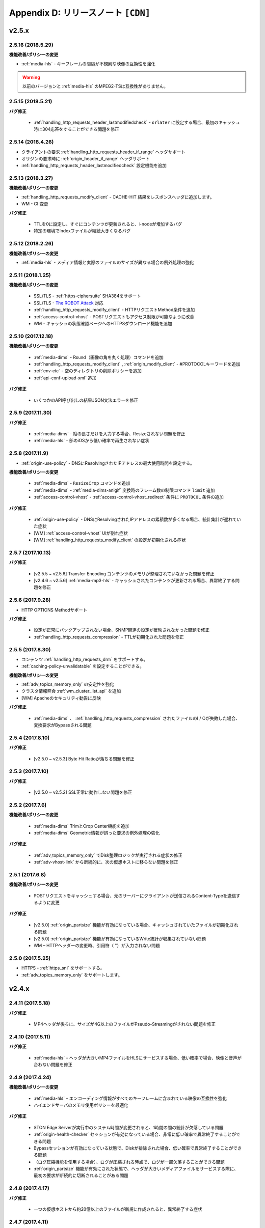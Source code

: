 .. _release:

Appendix D: リリースノート  ``[CDN]``
***********************

v2.5.x
====================================


2.5.16 (2018.5.29)
----------------------------

**機能改善/ポリシーの変更**

- :ref:`media-hls` - キーフレームの間隔が不規則な映像の互換性を強化

.. warning::

   以前のバージョンと :ref:`media-hls` のMPEG2-TSは互換性がありません。



2.5.15 (2018.5.21)
----------------------------

**バグ修正**

 -  :ref:`handling_http_requests_header_lastmodifiedcheck` - ``orlater`` に設定する場合、最初のキャッシュ時に304応答をすることができる問題を修正


2.5.14 (2018.4.26)
----------------------------

-  クライアントの要求 :ref:`handling_http_requests_header_if_range` ヘッダサポート 
-  オリジンの要求時に :ref:`origin_header_if_range` ヘッダサポート
-  :ref:`handling_http_requests_header_lastmodifiedcheck` 設定機能を追加


2.5.13 (2018.3.27)
----------------------------

**機能改善/ポリシーの変更**

- :ref:`handling_http_requests_modify_client` - CACHE-HIT 結果をレスポンスヘッダに追加します。
- WM - CI 変更


**バグ修正**

 - TTLを0に設定し、すぐにコンテンツが更新されると、i-nodeが増加するバグ
 - 特定の環境でIndexファイルが継続大きくなるバグ



2.5.12 (2018.2.26)
----------------------------

**機能改善/ポリシーの変更**

- :ref:`media-hls` - メディア情報と実際のファイルのサイズが異なる場合の例外処理の強化



2.5.11 (2018.1.25)
----------------------------

**機能改善/ポリシーの変更**

 - SSL/TLS - :ref:`https-ciphersuite` SHA3​​84をサポート
 - SSL/TLS - `The ROBOT Attack <https://robotattack.org/>`_ 対応
 - :ref:`handling_http_requests_modify_client` - HTTPリクエストMethod条件を追加
 - :ref:`access-control-vhost` - POSTリクエストもアクセス制限が可能なように改善
 - WM - キャッシュの状態確認ページへのHTTPSダウンロード機能を追加



2.5.10 (2017.12.18)
----------------------------

**機能改善/ポリシーの変更**

 - :ref:`media-dims` - Round（画像の角を丸く処理）コマンドを追加
 - :ref:`handling_http_requests_modify_client` , :ref:`origin_modify_client` - #PROTOCOLキーワードを追加
 - :ref:`env-etc` - 空のディレクトリの削除ポリシーを追加
 - :ref:`api-conf-upload-xml` 追加


**バグ修正**

 - いくつかのAPI呼び出しの結果JSON文法エラーを修正



2.5.9 (2017.11.30)
----------------------------

**バグ修正**

 - :ref:`media-dims` - 縦の長さだけを入力する場合、Resizeされない問題を修正
 - :ref:`media-hls` - 部のiOSから低い確率で再生されない症状



2.5.8 (2017.11.9)
----------------------------

- :ref:`origin-use-policy` - DNSにResolvingされたIPアドレスの最大使用時間を設定する。

**機能改善/ポリシーの変更**

 - :ref:`media-dims` - ``ResizeCrop`` コマンドを追加
 - :ref:`media-dims` - :ref:`media-dims-anigif` 変換時のフレーム数の制限コマンド ``limit`` 追加
 - :ref:`access-control-vhost` - :ref:`access-control-vhost_redirect` 条件に ``PROTOCOL`` 条件の追加

**バグ修正**

 - :ref:`origin-use-policy` - DNSにResolvingされたIPアドレスの累積数が多くなる場合、統計集計が遅れていた症状
 - [WM] :ref:`access-control-vhost` UIが割れ症状
 - [WM] :ref:`handling_http_requests_modify_client` の設定が初期化される症状



2.5.7 (2017.10.13)
----------------------------

**バグ修正**

 - [v2.5.5 ~ v2.5.6] Transfer-Encoding コンテンツのメモリが整理されていなかった問題を修正
 - [v2.4.6 ~ v2.5.6] :ref:`media-mp3-hls` - キャッシュされたコンテンツが更新される場合、異常終了する問題を修正




2.5.6 (2017.9.28)
----------------------------

- HTTP OPTIONS Methodサポート

**バグ修正**

 - 設定が正常にバックアップされない場合、SNMP関連の設定が反映されなかった問題を修正
 - :ref:`handling_http_requests_compression` - TTLが初期化された問題を修正



2.5.5 (2017.8.30)
----------------------------

- コンテンツ :ref:`handling_http_requests_drm` をサポートする。
- :ref:`caching-policy-unvalidatable` を設定することができる。

**機能改善/ポリシーの変更**

- :ref:`adv_topics_memory_only` の安定性を強化
- クラスタ情報照会 :ref:`wm_cluster_list_api` を追加
- [WM] Apacheのセキュリティ勧告に反映


**バグ修正**

 - :ref:`media-dims` 、 :ref:`handling_http_requests_compression` されたファイルのI / Oが失敗した場合、変換要求がBypassされる問題
 


2.5.4 (2017.8.10)
----------------------------

**バグ修正**

 - [v2.5.0 ~ v2.5.3] Byte Hit Ratioが落ちる問題を修正


2.5.3 (2017.7.10)
----------------------------

**バグ修正**

 - [v2.5.0 ~ v2.5.2] SSL正常に動作しない問題を修正



2.5.2 (2017.7.6)
----------------------------

**機能改善/ポリシーの変更**

 - :ref:`media-dims` TrimとCrop Center機能を追加
 - :ref:`media-dims` Geometric情報が誤った要求の例外処理の強化
 
**バグ修正**

 - :ref:`adv_topics_memory_only` でDisk整理ロジックが実行される症状の修正
 - :ref:`adv-vhost-link` から断続的に、次の仮想ホストに移らない問題を修正



2.5.1 (2017.6.8)
----------------------------

**機能改善/ポリシーの変更**

 -  POSTリクエストをキャッシュする場合、元のサーバーにクライアントが送信されるContent-Typeを送信するように変更
 
**バグ修正**

 - [v2.5.0] :ref:`origin_partsize` 機能が有効になっている場合、キャッシュされていたファイルが初期化される問題
 - [v2.5.0] :ref:`origin_partsize` 機能が有効になっているWrite統計が収集されていない問題
 - WM – HTTPヘッダーの変更時、引用符（ "）が入力されない問題



2.5.0 (2017.5.25)
----------------------------

- HTTPS - :ref:`https_sni` をサポートする。
- :ref:`adv_topics_memory_only` をサポートします。



v2.4.x
====================================


2.4.11 (2017.5.18)
----------------------------

**バグ修正**

 - MP4ヘッダが後ろに、サイズが4G以上のファイルがPseudo-Streamingがされない問題を修正




2.4.10 (2017.5.11)
----------------------------

**バグ修正**

 - :ref:`media-hls` - ヘッダが大きいMP4ファイルをHLSにサービスする場合、低い確率で場合、映像と音声が合わない問題を修正



2.4.9 (2017.4.24)
----------------------------

**機能改善/ポリシーの変更**

 - :ref:`media-hls` - エンコーディング情報がすべてのキーフレームに含まれている映像の互換性を強化
 - ハイエンドサーバのメモリ使用ポリシーを最適化

**バグ修正**

 - STON Edge Serverが実行中のシステム時間が変更されると、1時間の間の統計が欠落している問題
 - :ref:`origin-health-checker` セッションが有効になっている場合、非常に低い確率で異常終了することができる問題
 - Bypassセッションが有効になっている状態で、Diskが排除された場合、低い確率で異常終了することができる問題
 - （ログ圧縮機能を使用する場合）、ログが圧縮される時点で、ログが一部欠落することができる問題
 - :ref:`origin_partsize` 機能が有効にされた状態で、ヘッダが大きいメディアファイルをサービスする際に、最初の要求が断続的に切断されることがある問題


2.4.8 (2017.4.17)
----------------------------
**バグ修正**

 - 一つの仮想ホストから約20億以上のファイルが新規に作成されると、異常終了する症状



2.4.7 (2017.4.11)
----------------------------
**バグ修正**

 - [2.4.5 ~ 2.4.6] SSL通信時のCPU使用率とシステムの負荷が高くなる症状


2.4.6 (2017.3.29)
----------------------------

- :ref:`media-mp3-hls` MP3形式でSegementationが可能である。

**機能改善/ポリシーの変更**

 - :ref:`media-mp3-hls` - 分析プロセスにエラーが発生した場合は、ポリシーの変更

     | **Before**. 404 Not Found 応答
     | **After**. 分析された地点までHLSにサービス

 - :ref:`media-hls` - 時間の値（PCR、PTS、DTS）計算式の変更を通じたプレーヤーの互換性を強化

**バグ修正**

 - 低い確率で404の応答がメモリからSwapされる異常終了する問題


.. warning::

   以前のバージョンと :ref:`media-hls` のMPEG2-TSは互換性がありません


2.4.5 (2017.2.16)
----------------------------
**バグ修正**

 - :ref:`media-dims` 処理時、元のサーバーがTransfer-Encoding：chunkedで応答する場合、異常終了した症状
 - SSL CipherSuiteをECDHEのみを選択するように設定する場合、Chromeブラウザでの接続が終了する症状
 - 非常に低い確率でログのクリーンアップ時に異常終了する症状



2.4.4 (2017.2.8)
----------------------------
**バグ修正**

 - ソースサーバーの障害時に断続的に :ref:`media-dims` 変換要求がBypassれる症状


2.4.3 (2017.1.20)
----------------------------
**バグ修正**

 - 圧縮機能使用時、断続的にContent-Encodingヘッダが欠落している症状

2.4.2 (2017.1.18)
----------------------------

   - :ref:`adv-vhost-link` を追加

**バグ修正**

 - ソースサーバーがContent-Lengthヘッダに負の値を与える場合、異常終了した症状
 - :ref:`media-mp3-hls` - ソースサーバーとの通信が不安定な場合、断続的に異常終了される症状

2.4.1 (2016.11.24)
----------------------------
**機能改善/ポリシーの変更**

 - 元HTTP応答でreason phrasesがない場合でも、処理することができるようにポリシーを変更する
 -	:ref:`media-dims` – イメージを拡大時キャンバスのみ育てる機能を追加

**バグ修正**

 - 圧縮機能を使用する場合、非常に低い確率で圧縮されたファイルが壊れて症状を修正
 -	VLCプレーヤーでM4A HLSが再生されない問題を修正
 - :ref:`media-dims` を利用して画像変換時の変換サイズを入力しない場合は異常終了される症状

2.4.0 (2016.11.7)
----------------------------
**機能改善/ポリシーの変更**

 - 元の要求URLを変更する機能を追加
 - M4Aをm4a-hlsに送信する

**バグ修正**

 - Invalid mp4ヘッダの強化された処理

v2.3.x
====================================

2.3.9 (2016.10.28)
----------------------------


**バグ修正**

 - 一部の環境では、低確率で数秒間コンテンツが更新されなかった症状


2.3.8 (2016.10.13)
----------------------------


**バグ修正**

 - Invalid mp4ヘッダの強化された処理


2.3.7 (2016.09.26)
----------------------------

**機能改善/ポリシーの変更**

 - :ref:`media-dims` 機能を利用して画像変換時のシステムリソースの使用量を制限するようにポリシーの変更
 - Health-Checker機能使用時Standby元サーバーもチェックするようにポリシーを変更する

**バグ修正**

 - :ref:`handling-http-requests-compression` 機能のON / OFF設定が反映されなかったバグを修正


2.3.6 (2016.08.16)
----------------------------

**機能改善/ポリシーの変更**

 - 一部の透過PNGをJPGへフォーマット変換時の背景が黒に変更される問題を修正
 - 異常クライアントソケットの処理ポリシーの強化

**バグ修正**

 - DIMS変換中Hardpurge APIを呼び出す場合、断続的に異常終了いた症状


2.3.5 (2016.07.01)
----------------------------

**機能改善/ポリシーの変更**

 - Native HLSモジュールを使用しているプレイヤーとの互換性を強化
 - DIMSのCrop機能は縦横比を維持せずに入力したサイズにCropするポリシーを変更

**バグ修正**

 - Health-Checker機能が有効になっている状態で、元の状態の初期化API呼び出し時に断続的に異常終了する問題を修正


2.3.4 (2016.06.03)
----------------------------

**機能改善/ポリシーの変更**

   - 32bit atomでエンコードされた4基以上のMP4ファイルをサポート
   - unknown accessログにHostヘッダの値を追加
   - WM - セキュリティ勧告でSTON最初のインストール時にApache manualフォルダを削除する
   - WM - STON最初のインストール時にApache駆動アカウントであるwinesoftアカウントをnologin権限で作成するように変更

**バグ修正**

   - HLS - いくつかの映像では、CPUを寡占有していた症状
   - HTTP要求がバイパスされるときに、低確率で異常終了いた症状
   - AccessログにクライアントのIPアドレスが0.0.0.0に記録れた症状
   - 仮想ホストが260個以上の場合は、設定ファイルがバックアップされなかった症状

2.3.3 (2016.04.26)
----------------------------

**バグ修正**

   - [2.3.0 ~ 2.3.2] ソースサーバーHostの設定とDims、圧縮設定が一緒にされている場合、404エラーコードを応答する症状
   - SNMP Viewの作成後、削除時CPU寡占有症状
   - WM - SNMP GlobalMin値を0に設定することができなかった症状


2.3.2 (2016.03.22)
----------------------------

**機能改善/ポリシーの変更**

   - :ref:`mp3-hls` インデックスファイルの互換性を強化

**バグ修正**

   - 通常のHandshakeなく、がん化/復号化が進むと異常終了いた症状
   - ACLが有効にされた状態で、断続的に異常終了いた症状


2.3.1 (2016.02.25)
----------------------------

   - MP3を :ref:`mp3-hls` に送信する。

**機能改善/ポリシーの変更**

   - :ref:`admin-log-access-custom` を追加
     | %y リクエストのHTTPヘッダサイズ
     | %z 応答のHTTPヘッダサイズ

**バグ修正**

   - WM - Destポートを入力しない場合は、設定されなかった症状


2.3.0 (2016.02.03)
----------------------------

   - コンテンツを :ref:`handling-http-requests-compression` して送信する。

**バグ修正**

   - :ref:`expires` ヘッダ時間をModificationに設定した場合、max-ageの値が正しく計算れた症状
   - :ref:`media-dims` - 平均統計計算するとき分母を “成功” の回数のみを使用していた症状


v2.2.x
====================================

2.2.5 (2016.01.12)
----------------------------

**機能改善/ポリシーの変更**

   - HTTP <451 Unavailable For Legal Reasons> 応答コードを追加

**バグ修正**

   - TLS - 攻撃パケットの異常終了いた症状（例外処理の強化）


2.2.4 (2015.12.11)
----------------------------

**バグ修正**

   - HLS - いくつかの映像でSegmentationポリシーのために再生されなかった症状


2.2.3 (2015.12.04)
----------------------------

**バグ修正**

   - v2.2.2でWMを介して、仮想ホストが作成されなかった症状


2.2.2 (2015.12.04)
----------------------------

   - 元に送信するHTTPリクエストのヘッダを変調する。

**機能改善/ポリシーの変更**

   - :ref:`handling-http-requests-modify-client` - putアクションを追加。 同じ名前のヘッダをマルチラインに挿入する。


2.2.1 (2015.11.19)
----------------------------

**バグ修正**

   - TLS - Handshake過程の中で、クライアントがChangeCipherSpecとClientFinishedを別に送信するときは、サーバーがChangeCipherSpecを重複して送った症状
   - DIMS - Animated GIFをリサイズするときの比率が維持されなかった症状


2.2.0 (2015.11.04)
----------------------------

   - TLS 1.2をサポートする。 （+ Forward Secrecyなどの細かいセキュリティポリシーの強化）

**バグ修正**

   - ディスク情報を得られない場合、異常終了していた症状
   - TLS - Handshake過程でMaxのバージョンを選択していなかった症状

     | **Before**.  TLSPlaintext.version使用
     | **After**. ClientHello.client_version使用


v2.1.x
====================================

2.1.9 (2015.10.15)
----------------------------

**バグ修正**

   - :ref:`media-hls` - v2.1.7 アップデート後、いくつかの映像が正常に再生されなかった症状


2.1.8 (2015.10.14)
----------------------------

**バグ修正**

   - [v2.1.6 ~ 2.1.7] 許可されていないIPアドレスからマネージャーポートにアクセス時異常終了いた症状


2.1.7 (2015.10.07)
----------------------------

   - :ref:`multi-trimming` - 時間の値を基準にし、複数の指定された区間を一つの映像として抽出する。

**機能改善/ポリシーの変更**

   - :ref:`access` -  X-Forwarded-Forヘッダ記録オプションTrimCIP追加

**バグ修正**

   - HLS - いくつかのprofileでの画面震えの症状
   - :ref:`media-dims` - TTLが0に設定されているときに、断続的に500 Internal Errorで応答していた症状
   - X-Forwarded-For ヘッダをログにc-ipフィールドに記録する際に空白文字が含まれていた症状


2.1.6 (2015.09.10)
----------------------------

**機能改善/ポリシーの変更**

   - :ref:`media-dims` - Animated GIFの最初のシーンのみを変換することができる。

**バグ修正**

   - ACL - IP許可/ブロックが正常に動作していなかった症状
   - :ref:`media-dims` - Cropなど+記号を用いた座標指定がされなかった症状


2.1.5 (2015.08.18)
----------------------------

   - :ref:`sub-path` - アクセスパスに応じて異なる仮想ホストに分岐する。
   - :ref:`facade` - アクセスパスに応じて異なる仮想ホストに分岐する。


2.1.4 (2015.07.31)
----------------------------

**機能改善/ポリシーの変更**

   - CPU使用率の改善
   - :ref:`multi-nic` - NICの名前でListenする。
   - アクセス制御視点変更

     | **Before**. クライアントが要求されたURIでキーワード（DIMSやMP4HLSなど）を削除した後の検査
     | **After**. クライアントが要求したURIのそのまま検査

**バグ修正**

   - :ref:`media-dims` - エンコードされた変換文字列を認識していなかった症状
   - :ref:`hardpurge` が :ref:`caching-policy-casesensitive` ポリシーに準拠していなかった症状
   - 設定バックアップするとき :ref:`post` が不足していた症状


2.1.3 (2015.06.25)
----------------------------

**機能改善/ポリシーの変更**

   - :ref:`syncstale` - 管理(:ref:`purge`, :ref:`expire`, :ref:`hardpurge`) API呼び出しがインデックスに反映されない場合がないように、ログに記録して、サービスの再起動時に再反映する。
   - :ref:`admin-log-access-custom` に％u表現を追加。 クライアントが要求されたFull URIを記録する。

**バグ修正**

   - :ref:`media-dims` - ソースサーバーからLast-Modifiedヘッダを与えないときの画像が更新されなかった症状
   - :ref:`trimming` されたMP4のサイズが4GBを超える場合のCPUを寡占有していた症状
   - エラーページを応答するとき :ref:`via` ヘッダの設定が反映されなかった症状


2.1.2 (2015.05.29)
----------------------------

   - WM - 英語バージョンのサポート

**機能改善/ポリシーの変更**

   - Single Core 機器サポート

**バグ修正**

   - :ref:`adv-topics-indexing` モードでカスタマイズモジュールが誤動作した症状


2.1.1 (2015.05.07)
----------------------------

   - HLS - Stream Alternates形式を使用してBandwidth、Resolution情報を提供する。

**バグ修正**

   - ヘッダが壊れたMP4映像分析の異常終了いた症状


2.1.0 (2015.04.15)
----------------------------

   - :ref:`media-dims` でAnimated GIF形式をサポートする。
   - :ref:`media-dims` 変換統計の追加

**機能改善/ポリシーの変更**

   - :ref:`caching-purge` APIからディレクトリ表現を削除

     | ディレクトリ表現（example.com/img/）は、そのURLに対応する（元のサーバーが応答した）ファイルだけを意味する。
     | 既存のディレクトリ表現（example.com/img/）はパターン（example.com/img/ * ）に統合する。

   - API表現を追加

     | /monitoring/average.xml
     | /monitoring/average.json
     | /monitoring/realtime.xml
     | /monitoring/realtime.json
     | /monitoring/fileinfo.json
     | /monitoring/hwinfo.json
     | /monitoring/cpuinfo.json
     | /monitoring/vhostslist.json
     | /monitoring/geoiplist.json
     | /monitoring/ssl.json
     | /monitoring/cacheresource.json
     | /monitoring/origin.json
     | /monitoring/coldfiledist.json

   - WM - resolv.conf 編集機能の削除


v2.0.x
====================================

2.0.8 (2015.08.06)
----------------------------

**機能改善/ポリシーの変更**

   - CPU使用率の改善

**バグ修正**

   - 設定をバックアップするとき、POSTリクエスト例外条件が不足していた症状


2.0.7 (2015.06.25)
----------------------------

**バグ修正**

   - :ref:`media_dims` - ソースサーバーからLast-Modifiedヘッダを与えないときの画像が更新されなかった症状
   - :ref:`trimming` されたMP4のサイズが4GBを超える場合のCPUを寡占有していた症状
   - エラーページを応答するとき :ref:`via` ヘッダの設定が反映されなかった症状


2.0.6 (2015.04.28)
----------------------------

**機能改善/ポリシーの変更**

   - WM - resolv.conf 編集機能の削除

**バグ修正**

   - ヘッダが壊れたMP4映像分析の異常終了いた症状


2.0.5 (2014.04.01)
----------------------------

**機能改善/ポリシーの変更**

   - Trimming された映像をHLSにサービスすることができる。 次は、元の画像（/vod.mp4）の0〜60秒の区間をTrimmingした後、HLSにサービスする表現である。

       | /vod.mp4?start=0&end=60/**mp4hls/index.m3u8**
       | /vod.mp4**/mp4hls/index.m3u8**?start=0&end=60
       | /vod.mp4?start=0/**mp4hls/index.m3u8**?end=60

   - HLS インデックスファイル（.m3u8）バージョンの改善

       | **Before**. バージョン 1
       | **After**. バージョン 3 (バージョン1に変更可能)

**バグ修正**

   - HLS変換中HTTPエンコードされている特殊文字がある場合、異常終了いた症状
   - ヘッダが壊れたMP4画像解析のCPUが過度に占有れた症状
   - AudioのKeyFrameが均一でないMP4映像をHLSにサービスするときAudioとVideoの同期が合わない症状
   - RRD - 統計情報の収集がされなかった症状は、応答時間が平均ではなく、合計で表示された症状
   - WM - 新規ディスク投入時のフォーマットを強制していた条件を削除


2.0.4 (2015.02.27)
----------------------------

**機能改善/ポリシーの変更**

   - :ref:`origin-balancemode` のHashアルゴリズムの変更

       | **Before**. hash(URL) / サーバー台数
       | **After**. `Consistent Hashing <http://en.wikipedia.org/wiki/Consistent_hashing>`

   - :ref:`access-control-vhost` を使用してRedirectすると、クライアントが要求したURIをパラメータとして入力することができる。

**バグ修正**

   - キャッシュされたファイルが削除されず、ディスクがいっぱい冷たく症状


2.0.3 (2015.02.09)
----------------------------

**機能改善/ポリシーの変更**

   - DIMS 内在化と高度化
   - WM - トラフィック関連のご案内メッセージを追加

**バグ修正**

   - WM - 新規仮想ホストの作成に失敗するバグを修正


2.0.2 (2015.01.28)
----------------------------

   - ソースサーバーにキャッシュ要求したとき、クライアントが送信したUser-Agentヘッダの値を送ることができる。

**バグ修正**

   - MDATの長さが1であるMP4ファイルのTrimmingがされなかった症状
   - WM - クラスタ内の他のサーバーのグラフが表示されなかった症状
   - WM - クラスタ内の他のサーバーが現在のサーバーに見えた症状


2.0.1 (2014.12.30)
----------------------------

   - HitRatioグラフが0と表示されていた症状


2.0.0 (2014.12.17)
----------------------------

   - ソースからダウンロードされたサイズ分だけディスク領域の使用。 (:ref:`origin-partsize` 参照)
   - :ref:`env-cache-resource` 機能を追加
   - TLS 1.1 をサポート
   - AES-NIを使用し :ref:`https-aes-ni` をサポート
   - ECDHE系のCipherSuiteをサポートします。 (:ref:`https-ciphersuite` を参照)
   - :ref:`admin-log-dns` を追加
   - ソースサーバーがDomainの場合、各IP別TTLを使用するようにポリシーの変更
   - 元 :ref:`origin_exclusion_and_recovery` を追加
   - 元 :ref:`origin-health-checker` を追加
   - :ref:`adv_topics_sys_free_mem` を追加
   - その他

       | 最小実行環境に変更。 （Cent 6.2以上、Ubuntu 10.01以上）
       | インストールパッケージにNSCDデーモンが搭載
       | :ref:`media-dims` 標準搭載
       | :ref:`getting-started-reset` 後STON再起動するように変更
       | <DNSBackup> 機能の削除
       | <MaxFileCount> 機能の削除
       | <Distribution> 機能削除します。 :ref:`origin-balancemode` 機能の統合


v1.4.x
====================================

1.4.5 (2015.03.06)
----------------------------

**バグ修正**

   - キャッシュされたファイルが削除されず、ディスクがいっぱい冷たく症状
   - STONRが断続的に異常終了される症状


1.4.4 (2014.12.15)
----------------------------

**バグ修正**

   - :ref:`media-dims` 処理時404 Not Foundで応答れた症状


1.4.3 (2014.12.10)
----------------------------

**バグ修正**

   - FTPクライアントからアップロードパスが長い誤動作する症状


1.4.2 (2014.12.08)
----------------------------

   - Purge(自動回復) APIがHardPurge（回復不可）で動作するように :ref:`purge` することができる。
   - ログローリング時圧縮するように設定することができる。
   - FTPクライアント機能の強化 - 伝送時間、パス、削除、バックアップ機能を追加

**バグ修正**

   - SSL/TLS Handshake過程の中で異常終了いた症状


1.4.1 (2014.11.25)
----------------------------

   - クライアントが送信したURIを処理せずに、元のサーバーに送信するように、 :ref:`origin-wholeclientrequest` することができる。

**バグ修正**

   - MP4映像にSPS / PPSがない場合、異常終了いた症状
   - FTPクライアントがActiveモードで動作していなかった症状
   - WM - SNMPのVhostMin、ViewMinを0から設定できるように修正（従来1から）


1.4.0 (2014.11.12)
----------------------------

   - :ref:`getting-started-license` の導入
   - WM - 専用ポート分離追加


v1.3.x
====================================

1.3.20 (2014.11.05)
----------------------------

   - [全体] 過負荷管理機能を追加。 設定された最大クライアント（ソケット）の数を越えるアクセスが発生した場合、クライアントの接続、すぐに接続を壊す。 これはソリューションとプラットフォームを保護するための最も強力な措置である。 全体ソケットが一定の割合以下に下がると、クライアントのアクセスを可能にする。
   - :ref:`https` プロトコル（SSL3.0またはTLS1.0）を選択可能

**機能改善/ポリシーの変更**

   - :ref:`file-system` でファイルの時間を提供する方法を設定可能

     | **Before**. ローカルにキャッシュされた時間
     | **After**. 元のLast-Modified時刻

   - クッキー関連ポリシーの変更

     | **Before**. cookieヘッダを削除する。
     | **After**. cookie, set-cookie, set-cookie2ヘッダを削除する。 WMで警告メッセージを強化

   - WM - 仮想ホストの削除時に削除される仮想ホスト名を明示
   - WM - インストール時にcgi-binのパスにどのようなファイルをインストールしないように修正
   - WM - RRDメモリグラフのScaleを1000から1024に変更

**バグ修正**

   - :ref:`file-system` でファイルのアクセスに失敗した場合、異常終了することができた症状
   - WM - :ref:`origin-exclusion-and-recovery` からCycleと値が互いに変わって保存ていた症状


1.3.19 (2014.10.21)
----------------------------

**機能改善/ポリシーの変更**

   - :ref:`trimming` ポリシーの変更

     | **Before**. すべてのトラックをTrimmingする。
     | **After**. Audio/VideoトラックだけTrimmingする。 AllTracksプロパティを介して、既存のように、すべてのトラックをTrimmingすることができる。


1.3.18 (2014.10.15)
----------------------------

**バグ修正**

   - :ref:`media-dims` 処理では、クライアントが送信したQueryStringが反映されなかった症状
   - ソースサーバーの両方が排除されたとき、特定の条件でキャッシュファイルが初期化されなかった症状
   - WM - セキュリティポリシーを強化し、仮想ホスト名にスペースが入らないように例外処理
   - WM - Unmountされたディスクの状態を正しく認識していなかった症状


1.3.17 (2014.09.22)
----------------------------

**バグ修正**

   - SNMPWalkを通じて :ref:`cache-host-traffic-filesystem` 統計が提供されなかった症状
   - WMを介してDIMS設定時に、その仮想ホストの :ref:`env-vhost-find` が初期化れた症状


1.3.16 (2014.08.27)
----------------------------

**バグ修正**

   - :ref:`file-system` でgetattr関数が多く呼び出されると、メモリがクリーンアップされなかった症状との関連統計の修正


1.3.15 (2014.08.25)
----------------------------

**バグ修正**

   - 誤ったSNMPアクセスのために異常終了していた症状


1.3.14 (2014.08.13)
----------------------------

   - 最大使用メモリを制限するように、 :ref:`env-cache-resource` することができる。
   - SNMP - 許可されたCommunity以外にアクセスできないように :ref:`community` することができる。
   - WM - サービスListenポートをマルチに設定することができる。 クラスタ専用ポートを設定することができる。

**機能改善/ポリシーの変更**

   - ファイルインデックスポリシーの変更

     | **Before**. 完了したファイルだけをインデックスする。
     | **After**. ダウンロード中のファイルもインデックスである。

   - :ref:`emergency` デフォルトOFFに変更
   - デフォルトのAccessログにsc-content-lengthフィールドの追加


1.3.13 (2014.07.21)
----------------------------

   - WM - "コンテンツコントロール"で照会したファイルをダウンロードすることができる。

**バグ修正**

   - :ref:`file-system` のメモリリークのバグを修正


1.3.12 (2014.07.10)
----------------------------

**機能改善/ポリシーの変更**

   - :ref:`acl`, :ref:`bypass` - 複合条件を設定するときの結合（AND）キーワードを"＆"で"＆"に変更。

     | **Before**. $ IP [AP]＆！HEADER [referer]表現可能
     | **After**. $ IP [AP]＆！HEADER [referer]のように結合条件の間に必ず空白が必要

   - SNMP - bytesHitRatioタイプが負の値を表現できるようにgauge32からintegerに変更
   - WM - 非対称キー認証ポリシーに変更

**バグ修正**

   - 1MBよりも小さいMP4ファイルを :ref:`media` 機能にサービスするとき誤動作したり、異常終了された問題
   - 異常のHTTP要求の例外処理の強化


1.3.11 (2014.06.19)
----------------------------

   - 最後(=現在) の設定状態を確認する（/ conf / lastest）APIを追加

**機能改善/ポリシーの変更**

   - :ref:`bypass` 改善

     | **Before**. 明示的なURLまたはCookieなどにバイパス（または例外）の設定
     | **After**. IP、Header、URL、またはこれを組み合わせた複合条件でバイパス可能。 Cookieバイパス削除します。

   - クライアントのトラフィック - ディレクトリ別requestHitRaio追加
   - WM - hostnameとIPがログインしていない状態で表示されないように修正

**バグ修正**

   - DNSがResolving応答を正常ますがアドレスが存在しないときに死ぬバグを修正。
   - origin.log、filesystem.logローリングする際に、ファイル名がGMT時間で生成れた症状。 現地時間で生成されるように修正。
   - /monitoring/hwinfo APIでディスク使用量が表示されなかった症状
   - WM - 最終アクセス時間が正しく表示されなかった症状


1.3.10 (2014.06.03)
----------------------------

   - すべてのDiskが障害排除されたときの動作方式（再投入、Bypass、終了）を :ref:`storage` できます。
   - 元のHTTPリクエストのHostヘッダをクライアントが送信した値を使用するように設定することができます。

**機能改善/ポリシーの変更**

   - ファイルキャッシュの監視でQueryStringの特殊文字を含むURLを監視することができます。
   - :ref:`monitoring_stats` で5分間の合計量が一緒に表記されます。
   - HTTP POSTリクエストのキャッシュとBypassポリシーが同時に設定されている場合、サービスポリシーが再確立されました。
   - Trimmingポリシーの変更

     | **Before**. Trimmingの終わり(end) の時間に最も隣接するように分割
     | **After**. Trimmingの終わり(end) 時間の前Key-Frameに分割

**バグ修正**

   - MP4ファイルがサービスされず、CPUを占有していた症状


1.3.9 (2014.05.21)
----------------------------

**機能改善/ポリシーの変更**

   - サービス拒否の条件での応答コードを設定することができます。

     | **Before**.  エラーページに "401 Access Denied"と明示
     | **After**. 別のページなしに設定され、応答コードのみ応答

**バグ修正**

   - 不適切MP4映像 :ref:`trimming` の異常終了いた症状。
   - WM - Portバイパス設定が反映されなかった症状


1.3.8 (2014.04.30)
----------------------------

   - ログがローリングされるFTPに送信するように設定することができます。
   - Emergencyモードが発動しないように設定することができます。
   - ソースサーバーのETagを認識するように設定することができます。
   - SNMP Communityを設定することができます。
   - TTL適用の優先順位を選択することができます。
   - HTTPのPOST MethodリクエストのBodyをキャッシュすることに認識/無視するように設定することができます。

**バグ修正**

   - HLS変換中のビデオが割れた症状。
   - 強制的にTTLを有効期限が切れたコンテンツが304 Not ModifiedによりTTLが再び決まる設定上の最大値が割り当てられていた症状。 設定上の最小値が割り当てられるように変更します。



1.3.7 (2014.04.11)
----------------------------

**バグ修正**

   - domain.com:80ようPortが指定されたHTTPリクエストに対して仮想ホストを検出できなかった症状（v1.3.4〜1.3.6）
   - 不適切MP4映像分析の異常終了いた症状


1.3.6 (2014.04.09)
----------------------------

   - Access.logをCustomに設定することができます。
   - Viewを使用して、仮想ホストを統合して監視することができます。
   - コントロールAPI(Purge, Expire, HardPurge, ExpireAfter)の対象がない場合、HTTP応答コードを設定することができます。

**機能改善/ポリシーの変更**

   - ログローリング条件

     | **Before**.  時間やサイズの選択1
     | **After**. 時間とサイズの同時設定可能

   - WM - ページの上部にサーバーのホスト名とIPアドレスを表示します。

**バグ修正**

   - WM - 設定ファイルの中でCDATAとして保存された文字列がPlain Textに変わった症状


1.3.5 (2014.04.02)
----------------------------

**バグ修正**

   - 変更された設定を適用し、CPU使用率が高くなり、サービスが正常に動作していなかった症状
   - WM - 設定ファイルに同じ設定が重複して表示された症状


1.3.4 (2014.03.26)
----------------------------

   - FileSystemアップグレード

     | メディア機能(Trimming、HLS、DIMSなど)は、HTTPと同様に動作します。
     | XML / JSON、SNMP、詳細な統計が追加されました。

   - 正規表現を使用したURLの前処理が可能です。
   - システム（OS）のTCPソケットの状態をリアルタイムで監視します。 指標はすべてRRD Graphで提供されます。
   - 仮想ホストがポートをListenしないように設定することができます。

**バグ修正**

   - （FileSystemがMountされているとき）STONの正常終了が長くかかっていた症状
   - WM - （FileSystemを使用していない環境で）新規仮想ホストの追加時FileSystemページを有効にいた症状
   - WM - クラスタ構成の対象WMが一度も実行されていないとすれば設定が適用されなかっ症状


1.3.3 (2014.03.19)
----------------------------

**バグ修正**

   - 更新中のファイルをMP4 Trimmingにサービスするとき、断続的に異常終了いた症状


1.3.2 (2014.03.05)
----------------------------

   - WMを介して最新のバージョンに更新することができます。
   - STONのインストール/アップグレード時に進行状況をinstall.logに記録します。

**バグ修正**

   - 不完全な（=リアルタイムで変換されている）MP4ファイルのキャッシュ中のサービスが停止踊っ症状
   - WMでクラスタ全体に適用時の仮想ホストのファイルが初期化された症状


1.3.1 (2014.02.24)
----------------------------

**バグ修正**

   - MP4 ファイルサービスの異常終了することができた症状
   - :ref:`caching` 期間以外の設定が削除されなかった症状


1.3.0 (2014.02.20)
----------------------------

   - :ref:`filesystem` 追加- STONをLinux VFS（Virtual File System）でMountます。 ソースサーバーのすべてのファイルをローカルファイルI / Oとして使用することができます。
   - :ref:`caching` 追加-設定が変更されるたびに全体の設定を記録します。API（リスト、ロール、ダウンロード、アップロード）とSNMPを介して閲覧、ダウンロード、アップロード、復元が可能です。
   - MP4HLS 追加 - 単一のMP4ファイルをHLS（Http Live Streaming）に転送することができます。
   - 統計の追加 - 送信中のソースサーバーから先にソケットを終了させた回数

**機能改善/ポリシーの変更**

   - :ref:`snmp-var`

     | **Before**. 仮想ホストが削除されたり順序が変更される場合は、 [vhostIndex]が再調整される。たとえば、A（1）、B（2）、C（3）からBが削除された場合、A（1）、C（2）に再調整される。
     | **After**. [vhostIndex]を覚えている。たとえば、A（1）、B（2）、C（3）からBが削除されてもA（1）、C（3）を維持する。新規仮想ホストが追加されると、空の [vhostIndex]を持つ。たとえば、仮想ホストDが追加されると、A（1）、D（2）、C（3）に再調整される。

   - 設定リロードAPIの変更

     | **Before**. /conf/reloadall, /conf/reloadserver, /conf/reloadvhostsが別途存在し機能を異にする。
     | **After**. /conf/reloadで一括統一する。下位互換性のために、既存のAPIを維持する。


v1.2.x
====================================

1.2.14 (2014.02.06)
----------------------------

**機能改善/ポリシーの変更**

   - 送信元アドレスDNSポリシーの変更

     | **Before**. 他の仮想ホストが送信元アドレスとして、同じDomainを使用する場合Domain Resolving結果を共有する。
     | **After**. すべての仮想ホストは、独立してDomain Resolvingを行い、共有しない。

**バグ修正**

   - WMを通じたDisk Hot-Swap誤動作修正。


1.2.13 (2014.01.22)
----------------------------

**バグ修正**

   - 断続的に応答が遅れたり、送信されなかった動作修正。


1.2.12 (2014.01.02)
----------------------------

**バグ修正**

   - 最新NEXUS機器からTrimmingされたMP4 / M4Aが再生されなかった症状を修正。 (エラーメッセージ: The player doesn't support this type of audio file.)


1.2.11 (2013.12.20)
----------------------------

**機能改善/ポリシーの変更**

   - ソースサーバーCache-Controlヘッダーを認識ポリシーの変更

     | **Before**. no-cacheまたはmax-ageだけ認識する。
     | **After**. no-cache、no-store、no-transform、must-revalidate、proxy-revalidate、private、max-ageを区別して認識する。customは無視する。

   - 5分平均Request Hit率の計算方法を変更する

     | **Before**. 各TCP_XXXの（単位時間の）平均を求めた後、Hit率を計算する。各平均値が単位時間よりも小さいとき失われることがあります。
     | **After**. （平均を出さずに）の割合のみ計算して値が欠落していない。


1.2.10 (2013.12.13)
----------------------------

**機能改善/ポリシーの変更**

   - HTTPS通信では、Accessログの範囲を変更

     | **Before**. クライアントがSSL Server Finishedパケットを完全に受信したHTTPSトランザクションだけAccessログに記録する。
     | **After**. クライアントがSSL Server Finishedパケットを完全に受信していない場合でもHTTP Requestパケットを送信したら、Accessログに記録する。

**バグ修正**

   - 異常終了（物理セッション損失）されたHTTPSセッションが再利用される前に、要求されたコンテンツと、現在の要求されたコンテンツを同時に処理していた症状。2つのHTTP要求を同時に処理することができ、これは常に現在の要求された要求のみが有効になるよう修正。


1.2.9 (2013.12.09)
----------------------------

**機能改善/ポリシーの変更**

   - Bandwidth-Throttling

     | **Before**. Boost時間メディアを転送するときに、ヘッダーを含んでいる。ヘッダが大きい場合、メディアデータが送信されず、バッファリングが発生することができる。
     | **After**. メディアヘッダーは帯域幅の制限なしで送信する。ヘッダの転送が完了した後、Boost時間が始まる。

**バグ修正**

   - WM ポート変更後STONの更新時に変更されたポートが維持されなかった症状


1.2.8 (2013.11.14)
----------------------------

**機能改善/ポリシーの変更**

   - 接続するHTTPクライアントごとに固有の番号（session-id）を付与します。session-idは、AccessログとOriginログに追加され、関連性を推測することができます。
   - API호출의 파라미터로 https://... 形式を認識します。

**バグ修正**

   - Content-DispositionヘッダがHTTP応答に2回表示された症状

   - Bandwidth-Throttling設定がOFFのときTrimmingが動作しなかった症状
   - WMアカウントに特殊文字（＆）使用時のログインアンドゥェドン症状


1.2.7 (2013.10.17)
----------------------------

   - HTTP Connectionヘッダを設定することができます。
   - HTTP Keep-Aliveヘッダを設定することができます。

**機能改善/ポリシーの変更**

   - HTTP応答にConnectionヘッダとKeep-Aliveヘッダを基に設定します。


1.2.6 (2013.10.14)
----------------------------

   - ソースサーバーの "Server" ヘッダーをクライアントに転送するように設定することができます。


1.2.5 (2013.10.10)
----------------------------

   - Origin By Clientを設定することができます。

**機能改善/ポリシーの変更**

   - 認識することができるメディアファイルに動的にBandwidth-ThrottlingのBandwidthを設定することができます。v1.2.4まで存在していたMedia.Pacingは、この機能に含まれ、削除されました。

**バグ修正**

   - ごくまれに誤った文字列を参照エラーが原因で異常終了いた症状


1.2.4 (2013.09.27)
----------------------------

   - Bandwidth-Throttlingを介して送信帯域幅を多様に設定することができます。

     | Warning: 次のバージョンではMedia.PacingはBandwidth-Throttlingに統合されます。メディアファイル（現在MP3、MP4、M4Aサポート）のBitrateをBandwidth-Throttlingで認識することができる形になります。現在は、既存の機能Media.Pacingが優先するように開発されています。

   - 仮想ホストごとにクライアント最大Bandwidthを制限するように設定することができます。
   - ヘッダが背後にあるM4Aファイルをヘッダを前に移しサービスするように設定することができます。
   - M4Aファイルを必要な区間だけ切り取っサービスするように設定することができます。

**機能改善/ポリシーの変更**

   - 仮想ホストAccessControlの条件に該当するクライアントの要求に対してRedirect（302 moved temporarily）に応答するようにアクセスを制御することができます。HIT率はTCP_REDIRECT_HITに別々に収集されます。
   - TCP_REDIRECT_HITがすべての統計に追加されました。
   - 仮想ホストAccessControl条件をANDで結合するように設定することができます。

**バグ修正**

   - クラスタが構成されていなかった症状 - IPアドレスを抽出するときLoopbackが抽出れた症状


1.2.3 (2013.09.05)
----------------------------

   - DIMS(Dynamic Image Management System) - ソースサーバーのイメージを加工（カット、サムネイル作成、サイズ変更、フォーマットの変更、品質コントロール、合成）するように設定することができます。
   - MP3ファイルを必要な区間だけ切り取っサービスするように設定することができます。
   - 特定のIPだけListenするように設定することができます。
   - [WM] 新規仮想ホストを作成する際に、既存の仮想ホストを選択してコピーすることができます。
   - [WM] 仮想ホストでDIMSを設定することができます。

**機能改善/ポリシーの変更**

   - 元セッションを再利用しないように設定することができます。

**バグ修正**

   - MP4 Trimming中の異常終了いた症状
   - コンソールで変更した仮想ホストの設定がWMのクラスタに反映されなかった症状


1.2.2 (2013.08.16)
----------------------------

   - HTTP Post要求をキャッシュするように設定することができます。
   - STONこのサービスを買う余裕ができない状態にEmergencyに転換される。

**機能改善/ポリシーの変更**

   - サービス許可/遮断条件に否定(!IP, !HEADER, !URL)の条件が追加されました。
   - WMとコンソールで同時に設定を変更するときにWMでコンソールで変更した内容を認識するように変更されました。
   - WMでIEの "互換表示" メニューを非表示に変更されました。

**バグ修正**

   - CPU過負荷状態でバイパスセッションが正常にクリーンアップされない異常終了いた症状
   - （vary設定で）元のサーバーから200 OKで応答していないコンテンツサービスの異常終了いた症状
   - 仮想ホスト名とAliasが同じ場合Aliasを削除したときに、仮想ホストを見つけることができなかった症状
   - WMクラスタに設定が反映されなかった症状


1.2.1 (2013.07.26)
----------------------------

   - MP4ファイルを必要な区間だけ切り取っサービスするように設定することができます。
   - ソースサーバーからコンテンツを最初にキャッシュしたり、更新したときにRange要求をするように設定することができます。

**バグ修正**

   - WMでクラスタが構成されていなかった症状
   - ログの設定を変更した後、 "/conf/reloadserver" APIを呼び出したときに反映されなかった症状
   - SNMPでHost平均統計が平均ではなく、合計で計算れた症状
   - 特定の状況では、クライアントのトラフィック統計数値が異常に高く計算れた症状


1.2.0 (2013.07.01)
----------------------------

   - WMが追加されました。すべての設定がWMを介して可能でMRTG（5種類 - ダッシュボード/ 5分/ 30分/ 2時間/ 1日）が最大18ヶ月分を提供します。WMを介してSTONをクラスタにまとめて簡単に管理することができます。
   - Graph APIが追加されました。
   - ソースサーバーのVaryヘッダを認識するように設定することができます。
   - クライアントと通信するHTTPリクエスト/レスポンスヘッダを変更するように設定することができます。
   - ソースサーバーのすべてのヘッダーをクライアントに転送するように設定することができます。
   - ソースサーバーでRedirectされたコンテンツを追跡してキャッシュするように設定することができます。
   - 特定のURLにのみQueryStringを認識または無視するように設定することができます。
   - マネージャーのポートACLごとにアクセス権を設定することができます。
   - ログをON / OFFするように設定することができます。
   - ローカル通信のログを記録しないように設定することができます。
   - ローカル通信の統計情報を収集しないように設定することができます。

**機能改善/ポリシーの変更**

   - ログTraceアクセスがあったとき、ログに記録します。
   - ハードウェア情報を照会するときのCPUを高く使用していた症状が改善されました。


v1.1.x
====================================

1.1.17 (2013.05.27)
----------------------------

   - Origin By Clientを設定することができます。

**機能改善/ポリシーの変更**

   - Transfer-Encodingに送信されたコンテンツを（伝送遅延などの理由で）完全にキャッシュしていない場合は、クライアントサービスポリシーの変更

     | **Before**. キャッシュに失敗した現在のコンテンツをサービス
     | **After**. 以前に完全にキャッシュされたコンテンツがある場合は、以前のコンテンツへのサービス。ない場合は、500 Internal Error。

**バグ修正**

   - RefreshExpiredがOFFの状態でPartSizeが0よりも大きく設定されている場合、コンテンツの更新がない症状


1.1.16 (2013.05.15)
----------------------------

**機能改善/ポリシーの変更**

   - Linuxのファイルの最大数の制限にFile I / Oが失敗しないように、ファイルの保存方法を変更する
   - 通常の動作のために必要なサブファイルのチェックログを追

**バグ修正**

   - 更新中のファイルがHardPurgeされる異常終了いた症状
   - 仮想ホストごとにメディアの設定がされていなかった症状
   - syslogの設定が再ロードされなかった症状
   - OriginErrorログにsyslog設定時InfoログにInactiveに表示された症状


1.1.15 (2013.04.29)
----------------------------

   - CPU 性能指標（Nice、IOWait、IRQ、SoftIRQ、Steal）統計を追加

**バグ修正**

   - Track情報が多くMP4ファイル解析中異常終了いた症状
   - HTTP Transfer-Encodingされたコンテンツを転送するときに遅延れた症状


1.1.14 (2013.04.10)
----------------------------

   - SNMPに全体の "仮想ホストの合計"が追加されました。

**機能改善/ポリシーの変更**

   - (ファイルが存在しないとき) GeoIPファイルリスト照会結果を変更

     | **Before**. 404 NOT FOUND
     | **After**. 200 OK ("files": [] 応答)

**バグ修正**

   - SSLv3でRSA_WITH_3DES_EDE_CBC_SHAでHandshakeがされなかった症状を修正
   - Httpsに空の文字列入力時誤動作した症状


1.1.13 (2013.03.29)
----------------------------

**バグ修正**

   - ディレクトリごとの統計が設定された状態で、累積統計がOFFの場合、異常終了していた症状
   - 初めてアクセスされるコンテンツは、元のサーバーからの応答を受信する前Purgeされる場合は、クライアントへの応答を与えなかった症状
   - HTTPリクエストのURIが相対アドレスではなく、絶対アドレスの場合、サービスアンドゥェドン症状


1.1.12 (2013.03.27)
----------------------------

   - No-Cacheリクエストが来ている場合、要求されたコンテンツをすぐに期限切れにさせるように設定することができます。
   - CentOSパッケージにopenSUSEでインストールすることができます。

**機能改善/ポリシーの変更**

   - No-Cacheリクエスト認識条件を変更

     | **Before**. "pragma: no-cache" または "cache-control: no-cache"
     | **After**. 既存の条件に "cache-control: max-age=0" を追加

**バグ修正**

   - DNS更新時異常終了いた症状
   - 最大ファイル数を渡るときにURLにVertical Bar(|)があるファイルが削除されなかった症状
   - HTTP要求がバイパスされるHttpReqBodySizeとClientInbound値が正しくなかった症状


1.1.11 (2013.03.21)
----------------------------

   - Disk障害条件を設定することができます。障害と判断されたディスクは、自動的に排除されます。
   - Disk HotSwap用（実行中のディスク交換）APIが追加されました。
   - ログをsyslogに送信するように設定することができます。
   - 元のサーバーから一度にダウンロードされたコンテンツのサイズを設定することができます。
   - GeoIPファイルリスト照会APIが追加されました。
   - FAQに "マルチドメインのSSLを構成するには？" この追加されました。

**機能改善/ポリシーの変更**

   - ソースサーバーの障害コードの変更

     | **Before**. 数字で表示
     | **After**. 読みやすい形式で表示(Connect-Timeout, Receive-Timeout, Server-Close)

   - 元のサーバー障害ログ記録時のコメントでエラー状況を記録していたことを取り除く。OriginErrorLogに統合。

**バグ修正**

   - Manager Port変更後Reloadするとき異常終了されたバグの修正


1.1.10 (2013.03.07)
----------------------------

   - 仮想ホストごとにアクセス/ブロック条件(IP, GeoIP, URI, Header)を設定することができます。関連統計が追加されました。
   - ドメインResolvingが失敗した場合、最近使用されたIPをすべて使用して、元のサーバーの負荷を分散するように設定することができます。
   - 監視APIが追加されました。

     | 仮想ホストのリスト参照
     | ハードウェア情報照会
     | HTTPS CipherSuite 照会
     | アクセス遮断条件（acl.txt）照会
     | Expiresヘッダの条件（expires.txt）照会

**機能改善/ポリシーの変更**

   - ログディスクの空き容量が不足する場合は、ポリシーの変更

     | **Before**. 介入しない。管理者が明示的に削除する必要がある。
     | **After**. Accessログだけ削除します。もし現在使用中のログを消去する状況であれば、新しいログを作成した後削除。

   - STON 終了後（vhosts.xmlから）削除された仮想ホストファイルのポリシーの変更

     | **Before**. 介入しない。管理者が明示的に削除する必要がある。
     | **After**. ディスクの空き容量が不足すると、優先的に削除します。

   - (仮想ホスト別) 再起動時に正常にロードされていないディスクのファイルへのポリシーの変更

     | **Before**. サービスの自然上書きされるように残しておく
     | **After**. そのディスクを信頼することができないと判断してすべて無効に。クリーンアップ時間やディスクの空き容量が不足時点ですべて削除します。

   - ドメインResolving結果照会APIの変更。

     | **Before**. /dns/list
     | **After**. /monitoring/dnslist

   - ログトレースAPIの変更

     | **Before**. /logtrace/...
     | **After**. /monitoring/logtrace/...

   - ドメインResolving結果にバックアップされたIPのリストを追加


1.1.9 (2013.02.27)
----------------------------

   - mod_expiresのようにExpiresヘッダを設定することができます。
   - HTTPSのCipherSuiteを設定することができます。
   - ファイルを管理(Purge/Expire/HardPurge/ExpireAfter)したときに、単一のURLを入力しても、QueryStringまですべて管理するように設定することができます。
   - ETagヘッダを表示するかどうかを設定することができます。
   - Ageヘッダを表示するかどうかを設定することができます。

**機能改善/ポリシーの変更**

   - HTTPS CipherSuiteが追加されました。

     | RSA_WITH_RC4_MD5
     | TLS_RSA_WITH_3DES_EDE_CBC_SHA

   - 数字（秒= sec）のみだった表現を認識しやすい文字形式で表現可能

     | **Before**. /image/ad.jpg, 1800
     | **After**. /image/ad.jpg, 6 hours

   - SNMPでの平均にのみ提供していた数値を累積的に提供（クライアント/ソース）

     | 既存のCountという表現をAverageに変更。Averageは時間で割った平均を意味
     | 時間集計された合計数はCountで表現
     | 全体の要求/応答数を追加
     | 応答コード別の応答/終了数を追加
     | Request Hit Count追加

   - 再起動/シャットダウン/キャッシュの初期化APIを呼び出すときに、 "確認" のプロセスなしで呼び出すことができます。
   - システムLoad Average - 1分/ 5分/ 15分の統計を追加
   - すべての仮想ホストの送信元サーバーを初期化することができます。

**バグ修正**

   - Domain Resolving結果が変更されたときに、複数の仮想ホストに同時に反映さアンドゥェドンバグを修正
   - Purge / ExpireでQueryStringがついているURLが処理できなかったバグを修正


1.1.8 (2013.02.21)
----------------------------

   - クライアントの要求が常に同じ送信元サーバーとしてバイパスするように設定することができます。
   - ドメインResolving結果を監視することができます。
   - ドメインResolving結果が更新されたときにInfoログに記録するように設定することができます。
   - ソースサーバーの使用と排除/回復状況を初期化することができます。
   - Clean-up時間に一定期間アクセスされていないコンテンツを削除するように設定することができます。
   - Clean-upを実行するAPIが追加されました。

**機能改善/ポリシーの変更**

   - Originログ強化

     | 接続したポートの記録
     | BypassとPrivateBypass区分可能
     | ソースサーバーが送信されるContent-Encodingヘッダ記録

   - Accessログ強化

     | クライアントが送信されるAccept-Encodingヘッダ記録
     | BypassとPrivateBypass区分可能

   - ソースサーバーがドメイン名に設定されているときに機能改善

     | Resolving結果がすぐに反映さ。
     | IPらに対し個別に排除/回復。

   - Purge/Expire/HardPurge/ExpireAfter呼び出しの結果応答コードの修正

     | 正常。 200 OK
     | 仮想ホスト無し。 502 BAD GATEWAY
     | 不適切規格。 400 BAD REQUEST

   - FAQのページを更新

     | ソースサーバーの使用/排除/回復ポリシーは？
     | ディスクの空き容量はどのように保証できますか？

**バグ修正**

   - ディスクの空き容量が不足してもスペースの確保がされていなかったバグを修正


1.1.7 (2013.02.16)
----------------------------

**機能改善/ポリシーの変更**

   - Cent OS 5.5以上とUbuntu 10以上で同時接続ソケットが10万を超えると、システムのパフォーマンスが低下し、ソケットの処理が失敗している症状を確認しました。したがって、最大ソケットを10のみに制限します。

**バグ修正**

   - 使用中のソケットが設定された最大ソケット数を超えたときの増設されなかったバグの修正
   - Byte Hit Ratio結果が不正確に表示されたバグの修正
   - 累積統計XMLでClientSessionが2回出てきたバグを修正。（ClientActiveSessionに変更）
   - "abc*"にパターン設定した場合、 "abc"のようにパターン部分が空の文字列を認識していなかったバグを修正


1.1.6 (2013.01.30)
----------------------------

   - ソースサーバーがマルチで構成されているときは、常にサーバーに同じように要求するように設定する。

**機能改善/ポリシーの変更**

   - ソースサーバーの負荷分散ポリシーがSessionでRoundRobinに変更されました。
   - グローバルログ（Info、Deny、OriginError）を時間的にローリングさせる。

     | **Before**. サイズのみローリング可能(Size属性のみ存在)
     | **After**. 間/サイズでローリング可能 (Sizeプロパティを削除。Type、Unit属性の追加)

   - 無効な形式または存在しない仮想ホストを対象にPurge / Expire / ExpireAfter / HardPurge呼び出し時の応答コードを変更する

     | **Before**. 200 OK
     | **After**. 400 BAD REQUEST または 404 NOT FOUND


**バグ修正**

   - v1.1.5から元サーバーのアドレスのリストを変更して再ロードしたときに、断続的に異常終了いた症状
   - 元のサーバーでトランザクションの完了回数を収集する際にContent-Lengthが0である応答がないていた症状


1.1.5 (2013.01.28)
----------------------------

   - クライアントごとにバイパス専用のセッションを使用するように設定します。GETリクエストやPOSTリクエストを個別に設定することができます。
   - クライアントCookieヘッダーに基づいてバイパスするように設定します。

**機能改善/ポリシーの変更**

   - 元サーバーのアドレスが落ちるときの動作方法を変更する

     | **Before**. すでに接続されている場合は、再利用する。
     | **After**. すぐに再利用していない。

   - QueryStringを区別するように設定されたときPurge / Expire動作方法を変更する。

     | **Before**. 入力されたURLとそのURLにQueryStringがついたコンテンツPurge / Expire
     | **After**. 入力されたURLのみPurge / Expire

   - Activeセッション算出方法の変更

     | **Before**. 統計を抜く時にデータ転送が行われているセッション
     | **After**. データ転送が発生したUniqueたセッション

   - 統計/パフォーマンスデータが追加/削除されました。

     | System統計を追加
     | 総合統計要請回数、Activeセッション統計を追加
     | SSLクライアントセッションの数を削除


1.1.4 (2013.01.17)
----------------------------

   - HTTPSをIPとPortに別の方法で結合することができます。

**機能改善/ポリシーの変更**

   - 64GB機器でFreeメモリポリシーが16GBに変更されました。（前: 8GB)
   - HTTP Methodをサービスポート（80）に呼び出すことができます。
   - グローバル設定（server.xml）のHTTPSの設定が変更されなくてもリロードするとき、証明書ファイルが変更された場合に反映します。


1.1.3 (2013.01.15)
----------------------------

**機能改善/ポリシーの変更**

   - 一度に記録することができるログの最大サイズを10MBに拡張（以前: 2KB)
   - POSTで送信するURLのサイズを最大1MBに拡張（以前: 10KB)

**バグ修正**

   - ログが時間あたりのローリングされるファイル名（日）が正確ではなかった症状


1.1.2 (2013.01.14)
----------------------------

   - GeoIPでアクセス制御が可能です。クライアントが接続するとき、国コードで接続をブロックすることができます。
   - アクセスブロックされたIPアドレスをdeny.logに記録します。
   - ログを動的に変更することができます。
   - AccessログキャッシュHIT結果（TCP_HIT、TCP_MISS、...）を追加
   - 管理用HTTP Methodが追加されました。
   - POSTを使用してPURGE、HARDPURGE、EXPIRE、EXPIREAFTERすることができます。
   - stonapiを全体/一部のドメインを初期化することができます。
   - APIのリストを閲覧するHelpコマンドを追加

**機能改善/ポリシーの変更**

   - ETagヘッダを提供する際に二重引用符("...")で囲んで表記
   - HIT率計算式を変更

     | **Before**. すぐに応答/すべての応答
     | **After**. (TCP_HIT + TCP_IMS_HIT + TCP_REFRESH_HIT + TCP_REF_FAIL_HIT + TCP_NEGATIVE_HIT) / すべての応答

   - 統計/パフォーマンスデータが追加/削除されました。

     | 平均統計統計を作成した日付/時刻を追加
     | クライアントからSTONに接続/終了する統計の追加
     | STONが元のサーバーに接続/終了する統計の追加
     | System 追加
     | "Cached" 統計の削除

   - 正規表現のパフォーマンスを向上 (X 20)
   - fileinfoから米キャッシュファイルである場合statusを "OK"で "NOT_CACHED"に変更

**バグ修正**

   - SNMPでディスク情報（diskInfoPath、diskInfoStatus）を得たときにDisk数よりも大きな値がdiskIndexに入力されると、異常終了いた症状
   - ディスクがいっぱいになる前に削除されなかった症状。ディスクAvailableスペースを空き領域として理解するように修正
   - stonapiが管理ポートを認識していなかった症状
   - Infoログに "Download-Range" メッセージを削除


1.1.1 (2012.12.24)
----------------------------

   - すべての仮想ホストのソースサーバー上の動作を一つのファイル（originerror.log）に記録する。
   - HTTP Multi-Range要求を処理することができます。
   - ソースサーバーでno-cacheに応答しても、クライアントにはmax-ageを与えるようにTTLを設定することができます。

**機能改善/ポリシーの変更**

   - Accept-Encoding処理ポリシーの変更。

     | **Before**. クライアントと元サーバの圧縮に互換性がない場合は、500エラーで応答する。
     | **After**. クライアントと元サーバの圧縮に互換性がなくても、元のサーバーの応答を送る。

   - 次のように統計/パフォーマンスデータが追加されました。

     | ソース/クライアントのActiveセッション数が追加されました。
     | STONが使用するCPU（Kernel、User）性能の数値が追加されました。

**バグ修正**

   - (設定: TTL=0, RefreshExpired=ON) 元のファイルが変更されたとき変更されたファイルの最初の応答コードを500に送った症状


1.1.0 (2012.12.17)
----------------------------

   - 仮想ホストごとに最大Outboundを制限するように設定することができます。
   - ヘッダが背後にあるMP4ファイルをヘッダを前に移しサービスするように設定することができます。
   - MP4のBitrateだけ低帯域幅で送信するように設定することができます。
   - 最大のサービスファイルの数を設定することができます。
   - 最大HTTPセッション数を設定することができます。
   - APIのすべての関数を、Linuxコンソールから呼び出すことができます。
   - Log-Trace APIを介して記録されたログをリアルタイムで受け取ることができます。
   - シェルでSTONを更新することができます。

**機能改善/ポリシーの変更**

   - メモリポリシーが変更されました。最大ファイル数と最大ソケット数を設定して、コンテンツメモリのサイズを変更することができます。
   - ドメインをリジョルビング（Resolving）した結果をキャッシュします。少なくとも1秒、最大10秒間キャッシュされます。
   - OriginOptionsのいくつかの設定（user-agent、host、WL-Proxy-Client-IP、xff-x-forwarded-for）をバイパスされるHTTP要求に選択的に適用することができます。
   - ソースサーバーから5xx系の応答コードがキャッシュされた場合、TTLが期限切れになるとRefreshExpiredがOFFであっても、常に元のサーバーから更新するかどうかを確認し、サービスします。
   - ソースサーバーにexample.com/dir1ようディレクトリ名をように指定することができます。クライアントが/test.jpgに要求する場合、元のサーバーに要求するアドレスはexample.com/dir1/test.jpgになります。
   - ファイルキャッシュの監視項目が強化されました。
   - ソースサーバーアドレスがドメイン名であれば、個別に<Host>を設定しなくても、ドメイン名でHostヘッダを送信するように修正しました。
   - 次のように統計/パフォーマンスデータが追加されました。

     | ソース/クライアントのHTTPリクエストの数が統計に追加されました。
     | 正常に終了し、元のクライアント/ HTTPトランザクションの統計が追加されました。
     | CPUとMemoryの統計情報が追加されました。
     | Diskごとのパフォーマンス指標が追加されました。
     | ソースログにcs-acceptencoding、sc-cachecontrolフィールドが追加されました。

**バグ修正**

   - ソースサーバー排除/回復過程（アドレス3個以上）で、後順位のソースサーバーが優先回復された時、異常終了いた症状
   - HTTPリクエストヘッダーがキーと値の間にスペースがない場合、解釈できなかった症状
   - ログを "Size"に設定したとき、中間ファイルが先にローリングされて削除いた症状
   - 以下の状況での応答を与えなかった症状

     | Aファイルを元のサーバーに要求したが、404 Not Foundが発生
     | Memory Swap過程の中でAファイルのBodyをMemoryから削除（AファイルはMetaだけ存在する状態になる）
     | Aファイルサービス要求が入ってくる
     | AファイルがサービスのためにBodyをLoadするしたが失敗しました。ファイルの初期化を実行
     | Aファイルは、元のサーバーにダウンロードを進めようとしたが、元のサーバー排除に失敗する
     | 以後Aファイルは、初期化時に失われてしまって初期化状態で存在する

   - 次の状況では、Expire / Purgeが成功したかのように出てきて更新されなかった症状

     | Aファイルをバックグラウンドで更新しようとする
     | 元のサーバーからHTTP応答を受けた伝送遅延が発生する
     | 伝送遅延に接続が終了するか、セッションが異常終了した時、更新の失敗が正しくクリーンアップされていない状況が発生する


v1.0.x
====================================

1.0.17 (2012.11.29)
----------------------------

   - HardPurge APIが新規に追加されました。HardPurgeしたコンテンツは、完全消去を意味します。修復が不可能です。
   - 仮想ホストごとにクライアントKeep-Alive時間を設定することができます。



1.0.16 (2012.11.28)
----------------------------

   - SNMPWalkが動作するようにSNMPの機能が全体的に修正されました。

     | SNMPの[min]変数の初期値を設定することができます。SNMPWalkは設定値を参照して、[min]変数を設定します。
     | 全仮想ホスト名を付けて提供していた設定（VHostList）が削除されました。
     | いくつかのOID値が拡張できるように再調整されました。

   - ルート（/）ディレクトリのPurge / Expireを防ぐように設定することができます。


1.0.15 (2012.11.22)
----------------------------

   - 通常のキャッシュ（200 OK）されているファイルを更新する過程で、元のサーバーから4xx応答を受けたとき、まるで304 not modifiedを受けたかのように動作するように設定します。これにより、サーバーの一時的な障害からのコンテンツを更新する行為を防止することができます。
   - コンテンツの有効期限を強制的に指定するExpireAfter APIが追加されました。
   - ソースサーバーのアドレス、ポートがように宣言されている場合は、ポートバイパスがされていなかった問題が修正されました。
   - 累積統計がONである状態で、ポートバイパス統計を集計すると異常終了された問題が修正されました。


1.0.14 (2012.11.15)
----------------------------

   - ディレクトリ毎の統計情報を設定したとき、統計監視中異常終了することができる問題が修正されました。
   - カスタムTTLの変更が適用されなかった症状が修正されました。カスタムTTLは、すぐに反映されず、TTLが期限切れになる時点で再適用されます。


1.0.13 (2012.11.12)
----------------------------

   - キャッシュされたファイルを最初に変更の確認（If-Modified-Since）にアクセスする場合は、ファイルが正常に初期化されなかったバグが修正されました。このバグにより、最初の応答時に500 Internal Errorを送信したり、TTLが非常に短く設定されている場合は、ファイルの有効性が問題になることがあります。
   - 断続的に、元のサーバーからコンテンツが変更されていなくても（304 Not Modified）最初のアクセスしているクライアントを無条件200 OKで処理していた症状が修正されました。
   - 通常のキャッシュ（200 OK）されているファイルを更新する過程で、元のサーバーから5xx応答を受けたとき、まるで304 not modifiedを受けたかのように動作するように設定します。これにより、サーバーの一時的な障害のためのコンテンツを無効化して、元のサーバーのトラフィックを加重させる行為を防ぐことができます。
   - SNMPからの応答受信仮想ホストの最大数を設定することができます。


1.0.12 (2012.11.05)
----------------------------

   - 要約統計の数値（元のトラフィックは、セッション）が合わなかった症状が修正されました。


1.0.11 (2012.10.31)
----------------------------

   - 元のサーバーが排除された状況では、Purge / Expireが動作しません。
   - 特定のPurgeコマンドがExpireで動作するように設定することができます。


1.0.10 (2012.10.29)
----------------------------

   - 元のサーバーが排除された状況で、POSTリクエストがクライアントセッションから欠落していた症状が修正されました。
   - ソースサーバーの障害が原因でPurgeされたコンテンツを復活させる過程で、まだディスクに保存されていないコンテンツを初期化していた症状が修正されました。


1.0.9 (2012.10.22)
----------------------------

   - ソースサーバーHTTP応答のContent-Dispositionヘッダを認知するように修正されました。


1.0.8 (2012.10.19)
----------------------------

   - ソースサーバーからTransfer-Encoding：chunkedオプションで応答を与えるとき、クライアントにContent-Lengthを与えないように修正しました。
   - クライアントのIf-Rangeヘッダを認知するように修正しました。


1.0.7 (2012.10.18)
----------------------------

   - HTTPリクエストのHostフィールドに仮想ホストを検索するとき、大文字と小文字を区別しないように修正されました。


1.0.6 (2012.10.12)
----------------------------

   - SSLv2 ClientHelloを認識するようになりました。
   - バイパス中ソースサーバーが最初に接続を終了したとき誤動作した症状が修正されました。


1.0.5 (2012.10.08)
----------------------------

   - ソースサーバーの要求時に値が存在しないQueryString項目が欠落していた症状が修正されました。


1.0.4 (2012.10.04)
----------------------------

   - 元のサーバーのログにQueryStringを記録していなかった症状が修正されました。


1.0.3 (2012.09.28)
----------------------------

   - 設定ファイルを再ロードしても、OriginOptionsのHost設定が反映されなかった症状が修正されました。


1.0.2 (2012.09.27)
----------------------------

   - 設定ファイルを再読み込みした後、Custom TTL設定が適用されなかった症状が修正されました。


1.0.1 (2012.09.20)
----------------------------

   - QueryStringの設定がONの場合、Purge / Expireが過度にCPUを占有していた問題が改善されました。


1.0.0 (2012.09.18)
----------------------------

   - 設定ファイルを動的にReloadすることができます。サービスを中断せず、仮想ホストの追加、削除、変更が可能です。
   - ハードディスクの最大使用量を設定することができます。設定しなくても、常にディスクがいっぱいになってないように管理されます。
   - 仮想ホストの順序が変更されても、常に同じSNMPのOIDで統計情報を収集することができるように、仮想ホストのOIDを設定することができます。
   - AccessログをApacheとMicrosoft IIS形式に設定することができます。
   - HTTP応答にViaヘッダーを挿入を設定することができます。
   - クライアントのAccept-Encodingを無視するように設定することができます。
   - コンソールまたはAPIを介してSTONバージョン確認が可能です。
   - APIを介して設定ファイルの閲覧が可能です。
   - 元のサーバーのログにQueryStringを記録します。
   - SSLを使用しHTTP Post要求バイパスが誤動作したバグが修正されました。
   - 仮想ホストサービスポートの設定が<Address>で<Listen>に設定された。
   - 仮想ホストごとにディスクの設定を個別に行うことができません。すべての仮想ホストは<Storage>を介してディスクを共有するように設定しました。
   - Infoログが見やすい形式に変更されました。
   - fileinfo応答の時間表現が "2012.09.03 14:29:50" のように読みやすい形に変更されました。


v0.9.x
====================================

0.9.6.7 (2012.08.23)
----------------------------

   - バイパス中のソースとクライアントのセッションが同時に切断されるSTONが異常終了していたバグを修正
   - ソースサーバーが "Transfer-Encoding: chunked"で応答を与えるときReceive Timeoutが短く指定されたバグの修正
   - APIレスポンスのMIMEタイプをapplication / jsonでは、text / plainに変更


0.9.6.6 (2012.08.01)
----------------------------

   - 特定のIPのサービス（仮想ホスト）へのアクセスをブロックまたは許可するように設定することができます。
   - ソースサーバーが過負荷状態と判断されると、有効期限が切れたコンテンツのTTLを元のサーバーに要求していない更新します。
   - GETリクエストのデフォルトの動作を元のサーバーにバイパスするように設定することができます。
   - Originログにバイパスされた要求であるか記録します。
   - バイパスセッションのTimeout時間を設定することができます。


0.9.6.5 (2012.07.17)
----------------------------

   - ソースサーバーをActive / Standbyに設定することができます。
   - AccessログにクライアントのRangeフィールド（cs-range）を追加
   - HTTP要求がInvalid Rangeを要求した場合の動作方法を変更しました。従来は、ファイルサイズを超えてRange要求は無条件416 Requested Range Not Satisfiableで処理された。今回のバージョンから終了オフセットがファイルサイズよりも大きい場合206 Partial Contentで処理されます。開始オフセットがファイルサイズよりも大きい場合は、既存のと同じように処理されます。


0.9.6.4 (2012.07.12)
----------------------------

   - HTTP POSTリクエストの処理時に異常終了された問題を修正しました。
   - HTTP POSTリクエストの送信元サーバーバイパスするかどうかを設定することができます。
   - ソースサーバーのHTTP応答Content-Typeヘッダが明示されていない場合は、クライアントにもContent-Typeヘッダを与えません。（従来はtext / htmlに設定）


0.9.6.3 (2012.07.11)
----------------------------

   - HTTPS要求を元のサーバーにバイパスすると、不適切なメモリ参照により誤動作/異常終了された問題が修正されました。
   - 透明（Transparent）モードをサポートします。STONとソースサーバーのネットワーク区間の間に、元のサーバーの応答をSTONに転送する設定が必要です。
   - Expiredされたコンテンツをサービスする前に、必ず元のサーバーで確認することができます。
   - もはやURLBypass統計を別途収集しません。ソース/クライアントのトラフィックの統計情報に統合されました。
   - IBM WebLogicクライアントAccessログを残すことができるようWL-Proxy-Client-IPヘッダを追加することができます。
   - ソースサーバーに送信HTTPリクエストのX-Forwarded-ForヘッダのクライアントIPの後に設定することができます。
   - エラーページ（500 Internal Error）でエラーの理由を表示します。
   - 設定で、文字列の空白を削除していなかった問題が修正されました。すべての文字列の左右のスペースは削除されます。


0.9.6.2 (2012.06.19)
----------------------------

   - キャッシュされていないファイルの最後の部分をRange Requestたとき（Rangeの範囲が1024 Bytes未満）のデータが転送されなかったバグを修正


0.9.6.1 (2012.06.14)
----------------------------

   - CacheClear機能を追加 - に設定され、すべてのディスクを削除します。STONのすべてのサービスは中断され、処理が完了した後、自動的に再開されます。

     | http://127.0.0.1:10040/command/cacheclear

   - ログファイルのOriginOptionsのHost設定漏れが修正されました。
   - ログファイルのOptionsの設定表現が "TTL"から "Options"に変更されました。


0.9.6 (2012.06.12)
----------------------------

   - SNMP（Simple Network Monitoring Protocol）をサポートします。STONは常に実行パスにMIB（Management Information Base）ファイルを生成します。STONのSNMPは、仮想ホスト別、リアルタイム、最近1〜60分までの統計を提供しています。最初の実行時に無効にされており、server.xmlを編集して活性化させることができつなぎます。
   - 元のサーバーでContent Lengthない答えが来る場合は、Originログにソースサーバーエラーとして記録しないように変更されました。ソースサーバーから一方的に接続を終了した場合には、もしそのセッションがContent LengthがないHTTPトランザクションを実行しているとすれば、元のエラーとして記録されません。
